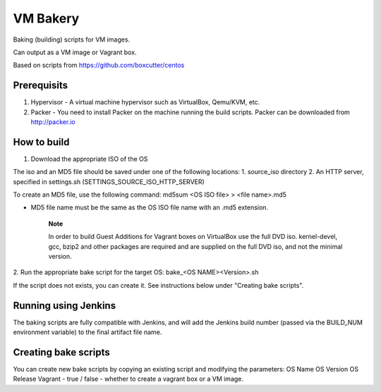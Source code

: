 =========
VM Bakery
=========

Baking (building) scripts for VM images.

Can output as a VM image or Vagrant box.

Based on scripts from https://github.com/boxcutter/centos


Prerequisits
************


1. Hypervisor - A virtual machine hypervisor such as VirtualBox, Qemu/KVM, etc.
2. Packer - You need to install Packer on the machine running the build scripts. Packer can be downloaded from http://packer.io


How to build
************

1. Download the appropriate ISO of the OS

The iso and an MD5 file should be saved under one of the following locations:
1. source_iso directory
2. An HTTP server, specified in settings.sh (SETTINGS_SOURCE_ISO_HTTP_SERVER)

To create an MD5 file, use the following command:
md5sum <OS ISO file> > <file name>.md5

- MD5 file name must be the same as the OS ISO file name with an .md5 extension.


    **Note**

    In order to build Guest Additions for Vagrant boxes on VirtualBox use the full DVD iso.
    kernel-devel, gcc, bzip2 and other packages are required and are supplied on the full DVD iso, and not the minimal version.

2. Run the appropriate bake script for the target OS:
bake_<OS NAME><Version>.sh

If the script does not exists, you can create it. See instructions below under "Creating bake scripts".


Running using Jenkins
*********************

The baking scripts are fully compatible with Jenkins, and will add the Jenkins build number (passed via the BUILD_NUM environment variable) to the final artifact file name.


Creating bake scripts
*********************

You can create new bake scripts by copying an existing script and modifying the parameters:
OS Name
OS Version
OS Release
Vagrant - true / false - whether to create a vagrant box or a VM image.
